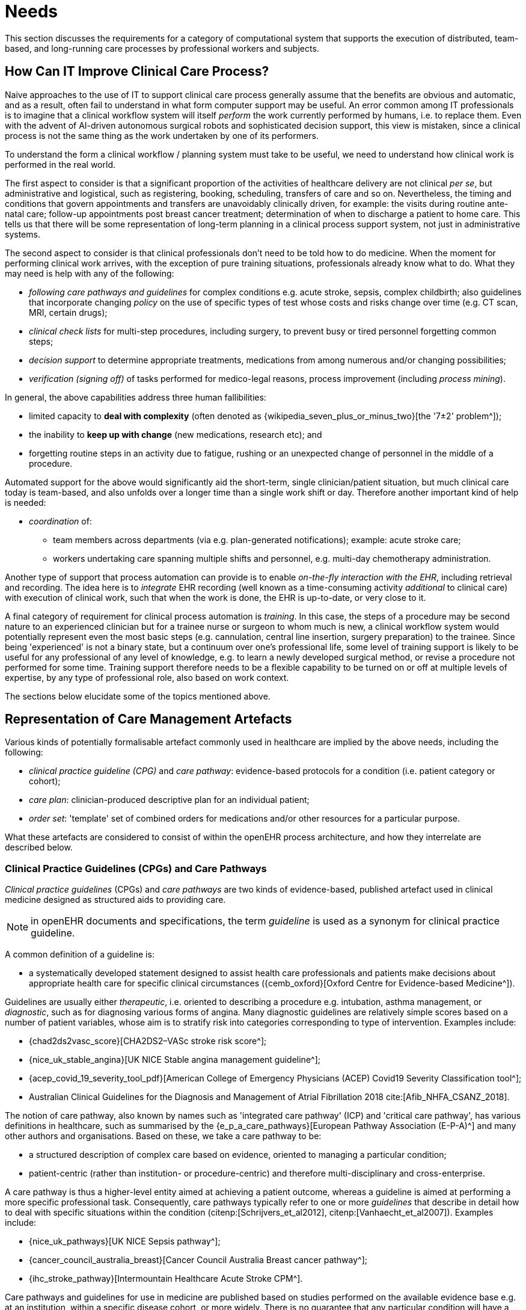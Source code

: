 = Needs

This section discusses the requirements for a category of computational system that supports the execution of distributed, team-based, and long-running care processes by professional workers and subjects.

== How Can IT Improve Clinical Care Process?

Naive approaches to the use of IT to support clinical care process generally assume that the benefits are obvious and automatic, and as a result, often fail to understand in what form computer support may be useful. An error common among IT professionals is to imagine that a clinical workflow system will itself _perform_ the work currently performed by humans, i.e. to replace them. Even with the advent of AI-driven autonomous surgical robots and sophisticated decision support, this view is mistaken, since a clinical process is not the same thing as the work undertaken by one of its performers.

To understand the form a clinical workflow / planning system must take to be useful, we need to understand how clinical work is performed in the real world.

The first aspect to consider is that a significant proportion of the activities of healthcare delivery are not clinical _per se_, but administrative and logistical, such as registering, booking, scheduling, transfers of care and so on. Nevertheless, the timing and conditions that govern appointments and transfers are unavoidably clinically driven, for example: the visits during routine ante-natal care; follow-up appointments post breast cancer treatment; determination of when to discharge a patient to home care. This tells us that there will be some representation of long-term planning in a clinical process support system, not just in administrative systems.

The second aspect to consider is that clinical professionals don't need to be told how to do medicine. When the moment for performing clinical work arrives, with the exception of pure training situations, professionals already know what to do. What they may need is help with any of the following:

* _following care pathways and guidelines_ for complex conditions e.g. acute stroke, sepsis, complex childbirth; also guidelines that incorporate changing _policy_ on the use of specific types of test whose costs and risks change over time (e.g. CT scan, MRI, certain drugs);
* _clinical check lists_ for multi-step procedures, including surgery, to prevent busy or tired personnel forgetting common steps;
* _decision support_ to determine appropriate treatments, medications from among numerous and/or changing possibilities;
* _verification (signing off)_ of tasks performed for medico-legal reasons, process improvement (including _process mining_).

In general, the above capabilities address three human fallibilities:

* limited capacity to *deal with complexity* (often denoted as {wikipedia_seven_plus_or_minus_two}[the '7±2' problem^]); 
* the inability to *keep up with change* (new medications, research etc); and
* forgetting routine steps in an activity due to fatigue, rushing or an unexpected change of personnel in the middle of a procedure.

Automated support for the above would significantly aid the short-term, single clinician/patient situation, but much clinical care today is team-based, and also unfolds over a longer time than a single work shift or day. Therefore another important kind of help is needed:

* _coordination_ of:
** team members across departments (via e.g. plan-generated notifications); example: acute stroke care;
** workers undertaking care spanning multiple shifts and personnel, e.g. multi-day chemotherapy administration.

Another type of support that process automation can provide is to enable _on-the-fly interaction with the EHR_, including retrieval and recording. The idea here is to _integrate_ EHR recording (well known as a time-consuming activity _additional_ to clinical care) with execution of clinical work, such that when the work is done, the EHR is up-to-date, or very close to it.

A final category of requirement for clinical process automation is _training_. In this case, the steps of a procedure may be second nature to an experienced clinician but for a trainee nurse or surgeon to whom much is new, a clinical workflow system would potentially represent even the most basic steps (e.g. cannulation, central line insertion, surgery preparation) to the trainee. Since being 'experienced' is not a binary state, but a continuum over one's professional life, some level of training support is likely to be useful for any professional of any level of knowledge, e.g. to learn a newly developed surgical method, or revise a procedure not performed for some time. Training support therefore needs to be a flexible capability to be turned on or off at multiple levels of expertise, by any type of professional role, also based on work context.

The sections below elucidate some of the topics mentioned above.

== Representation of Care Management Artefacts

Various kinds of potentially formalisable artefact commonly used in healthcare are implied by the above needs, including the following:

* _clinical practice guideline (CPG)_ and _care pathway_: evidence-based protocols for a condition (i.e. patient category or cohort);
* _care plan_: clinician-produced descriptive plan for an individual patient;
* _order set_: 'template' set of combined orders for medications and/or other resources for a particular purpose.

What these artefacts are considered to consist of within the openEHR process architecture, and how they interrelate are described below.

=== Clinical Practice Guidelines (CPGs) and Care Pathways

_Clinical practice guidelines_ (CPGs) and _care pathways_ are two kinds of evidence-based, published artefact used in clinical medicine designed as structured aids to providing care. 

NOTE: in openEHR documents and specifications, the term _guideline_ is used as a synonym for clinical practice guideline.

A common definition of a guideline is:

* a systematically developed statement designed to assist health care professionals and patients make decisions about appropriate health care for specific clinical circumstances ({cemb_oxford}[Oxford Centre for Evidence-based Medicine^]).

Guidelines are usually either _therapeutic_, i.e. oriented to describing a procedure e.g. intubation, asthma management, or _diagnostic_, such as for diagnosing various forms of angina. Many diagnostic guidelines are relatively simple scores based on a number of patient variables, whose aim is to stratify risk into categories corresponding to type of intervention. Examples include:

* {chad2ds2vasc_score}[CHA2DS2–VASc stroke risk score^];
* {nice_uk_stable_angina}[UK NICE Stable angina management guideline^];
* {acep_covid_19_severity_tool_pdf}[American College of Emergency Physicians (ACEP) Covid19 Severity Classification tool^];
* Australian Clinical Guidelines for the Diagnosis and Management of Atrial Fibrillation 2018 cite:[Afib_NHFA_CSANZ_2018].

The notion of care pathway, also known by names such as 'integrated care pathway' (ICP) and 'critical care pathway', has various definitions in healthcare, such as summarised by the {e_p_a_care_pathways}[European Pathway Association (E-P-A)^] and many other authors and organisations. Based on these, we take a care pathway to be:

* a structured description of complex care based on evidence, oriented to managing a particular condition;
* patient-centric (rather than institution- or procedure-centric) and therefore multi-disciplinary and cross-enterprise.

A care pathway is thus a higher-level entity aimed at achieving a patient outcome, whereas a guideline is aimed at performing a more specific professional task. Consequently, care pathways typically refer to one or more _guidelines_ that describe in detail how to deal with specific situations within the condition (citenp:[Schrijvers_et_al2012], citenp:[Vanhaecht_et_al2007]). Examples include:

* {nice_uk_pathways}[UK NICE Sepsis pathway^];
* {cancer_council_australia_breast}[Cancer Council Australia Breast cancer pathway^];
* {ihc_stroke_pathway}[Intermountain Healthcare Acute Stroke CPM^].

Care pathways and guidelines for use in medicine are published based on studies performed on the available evidence base e.g. at an institution, within a specific disease cohort, or more widely. There is  no guarantee that any particular condition will have a published care pathway, consequently, the definition of a pathway for a particular patient (type) may be undertaken locally by institutions and/or simply by 'old school medicine'. In general however, recognised guidelines exist for healthcare professionals for most procedures undertaken during care.

With respect to the challenge of applying information technology to process-oriented care, key questions to do with pathways and guidelines are:

* the extent to which they are _formally representable_;
* the question of _which pathways and/or guidelines may concurrently apply to a real patient_ who will typically have multiple conditions, or at least be currently taking medications or therapies that may be incompatible with a proposed guideline or pathway.

We make a baseline assumption that guidelines and care pathways are essentially the same kind of entity in terms of structure, and are formalisable with the same model or language, with any differences (e.g. in goal or subject) handled by variable elements of the formalism. The first question above heavily depends on the the interpretation of _implied formal semantics_, which include:

* _goals_;
* structured natural language statements describing _plan steps_, also commonly known as _tasks_ or _activities_, which may be sequential or parallel, and which may include activities relating to:
** medication and other orders or order sets;
** medication administration;
* single _conditions_ that convert a real-world value to a classification for the purpose of the guideline, e.g.:
** SpO2 of 88% -> 'critical' in a Covid19 assessment tool;
** Systolic pressure > 160 mm[Hg] -> 'high', in a hypertension guideline;
* decision flowcharts and tables that act as related _rule-sets_.

If published pathways and guidelines can be formalised, the second challenge then requires some process of selecting and/or adapting guidelines and pathways into a merged form for use with a real patient in a particular care situation. There is little science on this issue, and the current method of enabling pathways to be used together is essentially to include in each one contra-indications for medications (e.g. being on anti-rejection therapy post transplant), phenotypic features (e.g. being female, being allergic to penicillin), and patient history (e.g. being pregnant). This fact implies that any adaptation or merging for real world use is likely to require careful study by human professionals (and possibly specialist decision support engines) in order to build a computable patient-specific artefact, which is termed here a _patient plan_.

=== Order Set

Within the above-described artefacts references to so-called _order sets_ may exist. An order set is generally understood as:

* a set of orders for medications and/or other therapies that are used together to achieve a particular clinical goal, e.g. the drugs for a particular chemotherapy regimen are often modelled as an order set;
* potentially a detailed plan for administration of the items in the order set, which may be a fully planned out schedule of single administrations on particular days and times;
* descriptive meta-data, including authors, history, evidence base, etc.

In most EHR/EMR sytems, the first item corresponds to a set of 'orders' or 'prescriptions', while the second is a candidate for representation as a formalised plan. 

In the openEHR process architecture, an 'order set' is considered to be a _condition-specific set of orders_ with associated descriptive information, with any administration plan being represented in a separate work plan. Similarly to a care pathway, an order set may need to be modified for use with a real patient due to interactions or contra-indications, and any administration plan provided (perhaps as a template) would need to be replicated and adapted into a larger patient-specific plan.

=== Care Plan

The care plan is a common artefact within clinical care, originating in nursing, for which various definitions exist e.g. {rn_central_care_plan}[a nursing-oriented definition from RN-central^]; {iso_13940}[ISO Continuity of Care standard ('contsys')^]. From these we synthesise the following definition:

* _care plan_ - a dynamic, personalised plan, relating to one or more specified health issues, including patient objectives and goals, defining diagnoses and describing steps for resolution, medications and monitoring.

Historically, a care plan has been a _description of intended care_ that may be followed by relevant staff (e.g. home-visit nurses). A patient may have more than one care plan, and the contents of a care plan may be determined by one or more care pathways and/or CPGs, or might be 'standard local practice'; a care plan may even be _ad hoc_ in the case of a patient type with no well-described models of care available.

Within the openEHR process architecture, a care plan is considered a structured artefact whose contents are consumed by human actors, rather than being a directly automatable entity. It is assumed to include items such as:

* identifier and purpose;
* descriptive text;
* potentially references to CPG(s) or care pathway(s) that apply, with any modifictions necessary;
* goals and targets;
* relevant problems and diagnoses;
* interventions: medication and other orders (and potentially order sets);
* monitoring criteria / instructions.

=== Artefact Relationships and Formalisation

The clinical artefacts described so far may be classified as follows, for the purposes of potential computable representation:

* _automatable artefacts_: care pathways, guidelines, order set administration plans;
* _structured artefacts_: care plans.

Automatable artefacts are assumed to consists of at least three kinds of element:

* _descriptive_: structured description, identification etc;
* _workflow_: a representation of tasks, activities etc;
* _decision logic_: a representation of rules, ultimately based on a combination of _subject variable_ values and clinical evidence based logic, ranges, threshold values etc. 

None of the above artefacts acts directly as an _executable plan_ for a specific subject (i.e. patient). Care pathways and guidelines each relate to a single isolated condition or procedure, whereas the general situation for a real patient is multiple conditions plus phenotypic specificities (e.g. allergies) plus current situation (e.g. being pregnant) plus non-clinical elements (e.g. patient preferences, type of health plan cover etc). Adaptation and merging is in general unavoidable.

Although there is no commonly recognised term for an automatable patient-specific plan, we assume its existence and term such an artefact a _patient plan_ for convenience, and make the assumption that for the purposes of formal representation it is a combination of:

* a care plan that describes the intended care approach (may be minimal in some circumstances, e.g. emergency);
* a potentially executable pathway of the same _formal representation_ as a care pathway or guideline, but whose content is adapted from relevant automatable CPGs and/or care pathways, where available.

Since a computable patient plan may originate from a full care pathway, such as for complex pregnancy, or a simple guideline, such as {chad2ds2vasc_score}[CHA2DS2–VASc^], it may express any level of clinical detail.

The various clinical artefacts described above and related computational entities, along with their relationships, can be visualised as follows.

[.text-center]
.Care management artefacts
image::{diagrams_uri}/artefact_relations.svg[id=care_mgt_artefact_relations, align="center"]

In the diagram, the term _executable plan_ is used to denote any formal representation of workflow and related decision logic that could be executed by an appropriate engine. A computable plan can thus be used to represent both condition-specific guidelines, care pathways as well as a patient plan. For the latter, it is assumed that the executable representation of a care plan may be included, where one exists.

Entities shown with dotted lines are not assumed to exist in all real world clinical situations. That is, care may be being provided for a patient for which no published care pathway is available, and only limited published guidelines. This would imply no or limited availability of condition-specific executable plans for use in constructing an executable patient plan. Nevertheless, the latter could be constructed _de novo_, rather than by adaptation of library pathways or guidelines.

== Long-running Processes

Orthogonal to the semantics of guidelines and pathways are the semantics of how automatable work plans relate to workers in the real world over time. A simple case is that when a plan is executed, worker(s) are attached by some means, and detached at the completion or abandonment of the plan. This will work well enough for short running processes i.e. of minutes or some hours. Longer running processes, e.g. antenatal care, chronic illness monitoring plans etc, are another question.

In general human workers are present for a _shift_ or _work day_ of a limited number of hours at a time, with a gap until the next appearance of the same worker. In healthcare, nursing and allied care professionals as well as house residents usually work on a shift basis, in which complete coverage of every 24 hour period is achieved over a series of shifts, while senior physicians and specialists are typically present during normal working hours. In addition, human workers go on holidays, leave job posts and clinics, and themselves die (being only human after all).

A similar kind of pattern, although usually with longer periods, applies to machines that may be active parties in organised work (e.g. robotic surgery devices), since all machines eventually need to be serviced, and in the long term, obsoleted and replaced. Service patterns may be a combination of regular planned down-times and unplanned failures.

The general picture of workers is therefore one of repeating cycles of presence and thus _availability_ (shifts, work days, in-service periods) during normal 'at-work' periods, punctuated by variable absences for holidays, sickness, downtime, and bounded by commencement and completions of appointments.

In contrast to this, the 'work to be done', whether a well-defined procedure (e.g. GP encounter, surgery) or open-ended care situation (diabetes, post-trauma therapy) will usually have its own natural temporal extension. The presence of the patient as the subject in healthcare usually follows this, although may not, such as in the case of pathology and microbiology lab testing, in which tissue samples are proximate subject of the work. Consequently, there are a variety of relationships between the innate temporal structure of the planned work, and that of the work execution by its performers.

In some cases, an entire piece of work may be completable within a work _session_, during which the workers do not change. Most doctor's appointments and single surgeries are of this nature. In other cases, an overall task takes some days or weeks, i.e. many shifts and work days. Open-ended care processes will run through shifts, work-days and also longer absences, as well as permanent employment changes. To make things more difficult, it should always be remembered that no process, short or long, is guaranteed to be conveniently contained within a shift or non-holiday period - unplanned worker absence may occur at any time and any point within an executing process.

Various conclusions can be drawn from the above. The first is that variable worker availability is a fact of life, and any computable plan representation must deal with it. An automatable plan representation therefore will need to support the idea of multiple worker _roles_, _hand-overs_ between workers, and at some level, the notion of _allocation_ and de-allocation of workers.

Another conclusion is that for long running processes an executing plan is likely to be the _only_ coherent single record of planned and performed actions on the subject, as shifts and holidays pass, new workers commence, and others leave or retire. This implies that a long running plan execution should generate a _coherent record of execution_, i.e. task completions, cancellations, etc by its workers, such that clinical activities over time can easily be viewed.

== Integration with the Patient Record

General-purpose workflow formalisms and products do not generally assume the presence of a system whose purpose is to record information (e.g. observations, decisions, orders, actions) undertaken for the subject, beyond some direct record of the plan execution itself. However many tasks in healthcare plans involve the review and/or capture of complex data sets specific to the task at hand, which would naturally be recorded in the patient record. In order to make clinical plans efficient for their users, the formal representation of tasks needs to account for data sets and detailed action descriptions. For example a task whose short description is 'administer Cyclophosphamide, day 1' will have a detailed description such as:

[.text-center]
.Detailed task instruction
image::{images_uri}/cyclophosphamide_instruction.png[id=cyclophosphamide_instruction, align="center"]

In an application, the dose will have been pre-computed based on patient body surface area. The administration description will usually be recorded in a structured way, e.g. `{medication=cyclophosphamide; dose=1mg; route=IV; timing=30 mins; method=with 0.9% NaCl, ...}`.

From a user perspective, if this information structure (in an appropriate unfilled template form) can be directly associated with the task within a plan in such a way as to enable easy filling in of the data and subsequent recording in the patient record, no further work is required to update the record at plan (or task) completion. Similar situations require display of specific data sets as part of performing a task. However, if this is not the case, plan automation will not significantly reduce clinician documentation burden, and may have limited value. Worse, if there is no ability to associate information retrieval and recording actions with their real world tasks, plan authors will be forced to create tasks within plans dedicated to these information system interactions. This will have the effect of greatly increasing the size of many plans, while reducing their comprehensibility.

== Cognitive Model

=== The Co-pilot Paradigm

Common to all of the categories of requirement described above is a general need that any clinical process planning system not disturb the cognitive processing of workers, but provide judicious help when needed. In this view, the system acts like a co-pilot, and does not attempt to be the pilot. It may remind, notify, verify, answer questions and perform documentation, but always assumes that the clinical professionals are both the ultimate performers of the work as well as the ultimate deciders. The latter means that workers may at any time _override_ system-proposed tasks or decisions. Similar to a car navigation system, a clinical co-pilot must absorb deviations from original plans and recompute the pathway at each new situation, as it occurs. 

=== Voice-based HCI

One kind of technology that is becoming routine is voice-based human/computer interaction (HCI). Voice technology has become a useful convenience for using mobile phones while driving or interacting with home audio-visual systems, where it is replacing the remote control. It is likely to become the principle means of HCI in many clinical situations, since it achieves two things difficult to achieve by other means:

* by replacing physical keyboard interaction with voice, it enables interaction with the system to occur in _parallel_, and therefore in real-time, with clinical work that typically already occupies the worker's hands and eyes;
* it largely removes the problem of maintaining the _sterile field_ around a patient that would otherwise be jeapordised by multiple workers touching keyboards and touchscreens.

Voice control is also likely to be crucial to enabling a clinical process support system to operate as an intelligent co-pilot rather than an overbearing presence in the work environment, since it starts to emulate the normal conversational abilities of human workers, via which any principal worker may ask for help as needed, but also limit system intervention when it is not needed.

